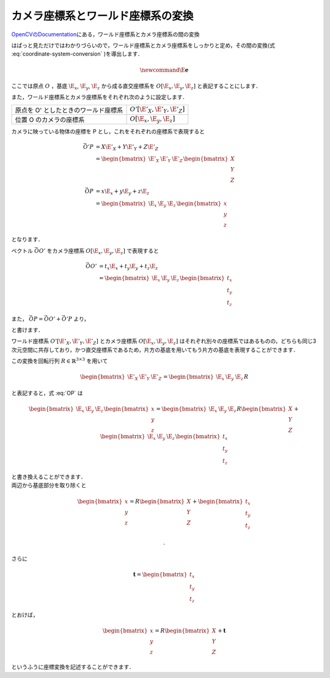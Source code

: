 ==================================
カメラ座標系とワールド座標系の変換
==================================

`OpenCVのDocumentation <https://docs.opencv.org/2.4/modules/calib3d/doc/camera_calibration_and_3d_reconstruction.html>`__\ にある，ワールド座標系とカメラ座標系の間の変換

.. math::
   \begin{bmatrix}
       x \\ y \\ z
   \end{bmatrix} =
   R
   \begin{bmatrix}
       X \\ Y \\ Z
   \end{bmatrix}
   +
   \mathbf{t}
   :label: coordinate-system-conversion

はぱっと見ただけではわかりづらいので，ワールド座標系とカメラ座標系をしっかりと定め，その間の変換(式 :eq:`coordinate-system-conversion` )を導出します．

.. figure:: images/PinholeCameraModel.png
   :alt:

.. math::
   \newcommand{\E}{\mathbf{e}}

ここでは原点 :math:`O` ，基底 :math:`\E_x`, :math:`\E_y`, :math:`\E_z` から成る直交座標系を :math:`O[\E_x,\E_y,\E_z]` と表記することにします．

また，ワールド座標系とカメラ座標系をそれぞれ次のように設定します．

+----------------------------------------+-------------------------------------+
| 原点を O' としたときのワールド座標系   |  :math:`O'[\E'_X, \E'_Y, \E'_Z]`    |
+----------------------------------------+-------------------------------------+
| 位置 O のカメラの座標系                |  :math:`O[\E_x, \E_y, \E_z]`        |
+----------------------------------------+-------------------------------------+

カメラに映っている物体の座標を P とし，これをそれぞれの座標系で表現すると

.. math::

   \begin{align*}
   \vec{O'P}
   &= X\E'_X + Y\E'_Y + Z\E'_Z \\
   &=
   \begin{bmatrix}
       \E'_X & \E'_Y & \E'_Z
   \end{bmatrix}
   \begin{bmatrix}
       X \\ Y \\ Z
   \end{bmatrix}
   \\
   \vec{OP}
   &= x\E_x + y\E_y + z\E_z \\
   &=
   \begin{bmatrix}
       \E_x & \E_y & \E_z
   \end{bmatrix}
   \begin{bmatrix}
       x \\ y \\ z
   \end{bmatrix}
   \end{align*}

となります．

ベクトル :math:`\vec{OO'}` をカメラ座標系 :math:`O[\E_x, \E_y, \E_z]` で表現すると

.. math::

   \begin{align*}
   \vec{OO'}
   &= t_x \E_x + t_y \E_y + t_z \E_z \\
   &=
   \begin{bmatrix}
       \E_x & \E_y & \E_z
   \end{bmatrix}
   \begin{bmatrix}
       t_x \\ t_y \\ t_z
   \end{bmatrix}
   \end{align*}

また， :math:`\vec{OP} = \vec{OO'} + \vec{O'P}` より，

.. math::
   \begin{bmatrix}
       \E_x & \E_y & \E_z
   \end{bmatrix}
   \begin{bmatrix}
       x \\ y \\ z
   \end{bmatrix} =
   \begin{bmatrix}
       \E'_X & \E'_Y & \E'_Z
   \end{bmatrix}
   \begin{bmatrix}
       X \\ Y \\ Z
   \end{bmatrix}
   +
   \begin{bmatrix}
       \E_x & \E_y & \E_z
   \end{bmatrix}
   \begin{bmatrix}
       t_x \\ t_y \\ t_z
   \end{bmatrix}
   :label: OP

と書けます．

ワールド座標系 :math:`O'[\E'_X, \E'_Y,\E'_Z]` とカメラ座標系 :math:`O[\E_x,\E_y,\E_z]` はそれぞれ別々の座標系ではあるものの，どちらも同じ3次元空間に共存しており，かつ直交座標系であるため，片方の基底を用いてもう片方の基底を表現することができます．

この変換を回転行列 :math:`R \in \mathbb{R}^{3 \times 3}` を用いて

.. math::

   \begin{bmatrix}
       \E'_X & \E'_Y & \E'_Z
   \end{bmatrix} =
   \begin{bmatrix}
       \E_x & \E_y & \E_z
   \end{bmatrix} R

と表記すると，式 :eq:`OP` は

.. math::

   \begin{bmatrix}
       \E_x & \E_y & \E_z
   \end{bmatrix}
   \begin{bmatrix}
       x \\ y \\ z
   \end{bmatrix} =
   \begin{bmatrix}
       \E_x & \E_y & \E_z
   \end{bmatrix} R
   \begin{bmatrix}
       X \\ Y \\ Z
   \end{bmatrix}
   +
   \begin{bmatrix}
       \E_x & \E_y & \E_z
   \end{bmatrix}
   \begin{bmatrix}
       t_x \\ t_y \\ t_z
   \end{bmatrix}

| と書き換えることができます．
| 両辺から基底部分を取り除くと

.. math::

   \begin{bmatrix}
       x \\ y \\ z
   \end{bmatrix} =
   R
   \begin{bmatrix}
       X \\ Y \\ Z
   \end{bmatrix}
   +
   \begin{bmatrix}
       t_x \\ t_y \\ t_z
   \end{bmatrix}

 .

さらに

.. math::

   \mathbf{t} =
   \begin{bmatrix}
       t_x \\ t_y \\ t_z
   \end{bmatrix}

とおけば，

.. math::

   \begin{bmatrix}
       x \\ y \\ z
   \end{bmatrix} =
   R
   \begin{bmatrix}
       X \\ Y \\ Z
   \end{bmatrix}
   +
   \mathbf{t}

というふうに座標変換を記述することができます．
